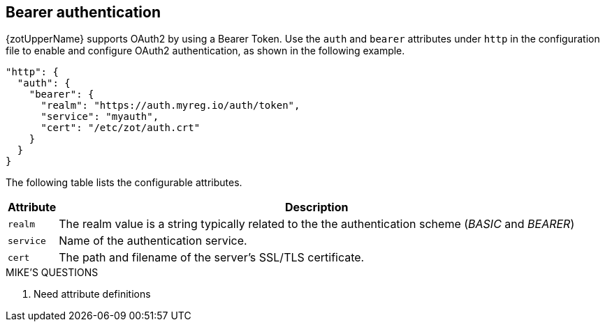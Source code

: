 [#_bearer_authentication]
== Bearer authentication

{zotUpperName} supports OAuth2 by using a Bearer Token.  Use the `auth` and `bearer`
attributes under `http` in the configuration file to enable and configure OAuth2
authentication, as shown in the following example.

[source,json]
----
"http": {
  "auth": {
    "bearer": {
      "realm": "https://auth.myreg.io/auth/token",
      "service": "myauth",
      "cert": "/etc/zot/auth.crt"
    }
  }
}
----

The following table lists the configurable attributes.

[%autowidth]
|===
| Attribute | Description

| `realm` | The realm value is a string typically related to the the authentication scheme (_BASIC_ and _BEARER_)
| `service` | Name of the authentication service.
| `cert` | The path and filename of the server's SSL/TLS certificate.
|===

.MIKE'S QUESTIONS
****
. Need attribute definitions
****
